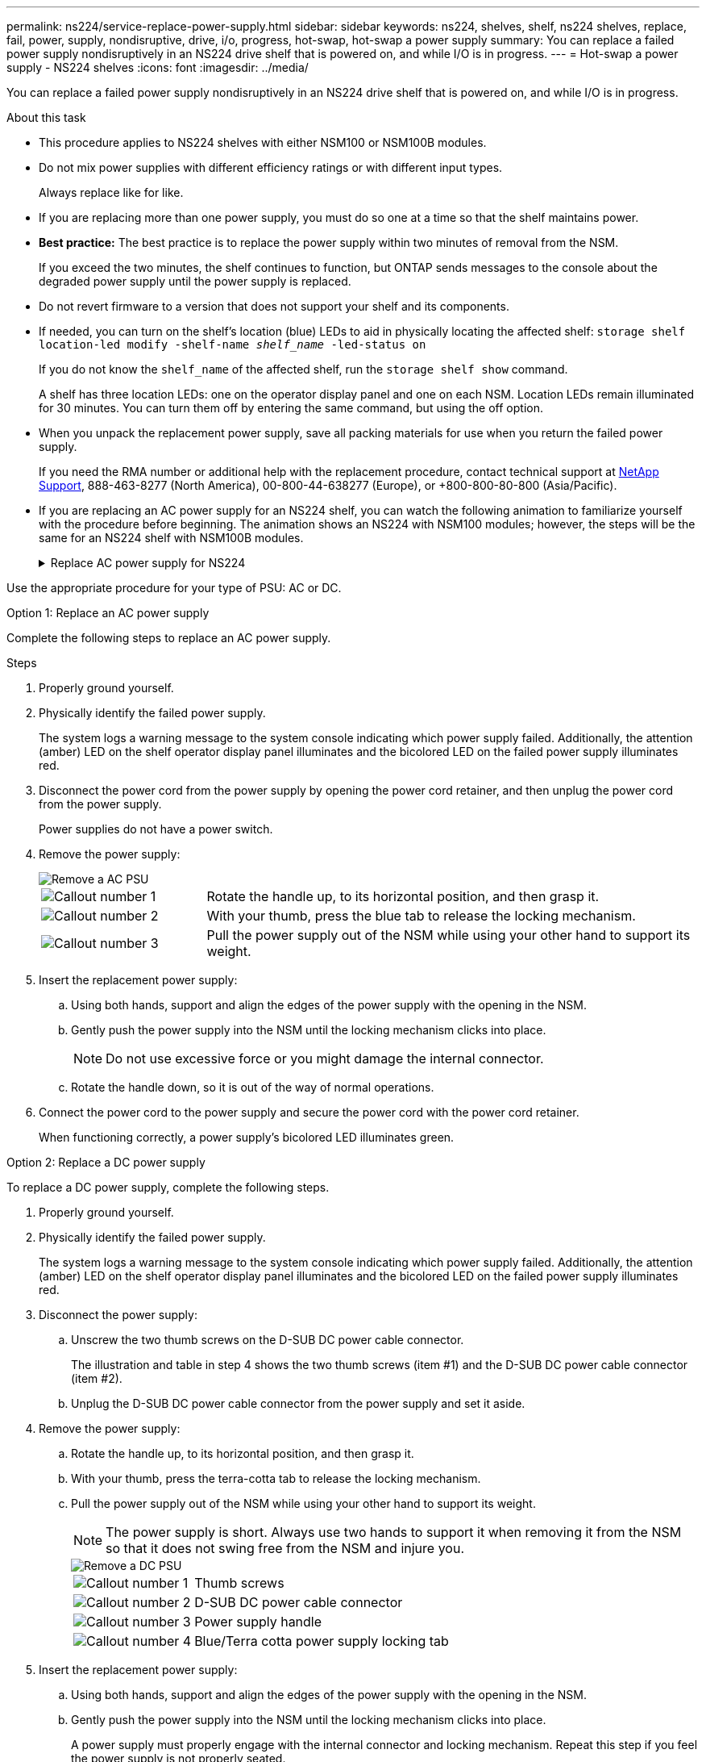 ---
permalink: ns224/service-replace-power-supply.html
sidebar: sidebar
keywords: ns224, shelves, shelf, ns224 shelves, replace, fail, power, supply, nondisruptive, drive, i/o, progress, hot-swap, hot-swap a power supply
summary: You can replace a failed power supply nondisruptively in an NS224 drive shelf that is powered on, and while I/O is in progress.
---
= Hot-swap a power supply - NS224 shelves
:icons: font
:imagesdir: ../media/

[.lead]
You can replace a failed power supply nondisruptively in an NS224 drive shelf that is powered on, and while I/O is in progress.

.About this task

* This procedure applies to NS224 shelves with either NSM100 or NSM100B modules.

* Do not mix power supplies with different efficiency ratings or with different input types. 
+
Always replace like for like.

* If you are replacing more than one power supply, you must do so one at a time so that the shelf maintains power.
* *Best practice:* The best practice is to replace the power supply within two minutes of removal from the NSM.
+
If you exceed the two minutes, the shelf continues to function, but ONTAP sends messages to the console about the degraded power supply until the power supply is replaced.
* Do not revert firmware to a version that does not support your shelf and its components.

* If needed, you can turn on the shelf's location (blue) LEDs to aid in physically locating the affected shelf: `storage shelf location-led modify -shelf-name _shelf_name_ -led-status on`
+
If you do not know the `shelf_name` of the affected shelf, run the `storage shelf show` command.
+
A shelf has three location LEDs: one on the operator display panel and one on each NSM. Location LEDs remain illuminated for 30 minutes. You can turn them off by entering the same command, but using the off option.

* When you unpack the replacement power supply, save all packing materials for use when you return the failed power supply.
+
If you need the RMA number or additional help with the replacement procedure, contact technical support at https://mysupport.netapp.com/site/global/dashboard[NetApp Support^], 888-463-8277 (North America), 00-800-44-638277 (Europe), or +800-800-80-800 (Asia/Pacific).

* If you are replacing an AC power supply for an NS224 shelf, you can watch the following animation to familiarize yourself with the procedure before beginning. The animation shows an NS224 with NSM100 modules; however, the steps will be the same for an NS224 shelf with NSM100B modules.
+
.Replace AC power supply for NS224
[%collapsible]
====

video::5794da63-99aa-425a-825f-aa86002f154d[panopto, title="Hot-swap an AC power supply in an NS224 shelf"]

====

Use the appropriate procedure for your type of PSU: AC or DC.



[role="tabbed-block"]
====

.Option 1: Replace an AC power supply
--
Complete the following steps to replace an AC power supply.


.Steps

. Properly ground yourself.
. Physically identify the failed power supply.
+
The system logs a warning message to the system console indicating which power supply failed. Additionally, the attention (amber) LED on the shelf operator display panel illuminates and the bicolored LED on the failed power supply illuminates red.

. Disconnect the power cord from the power supply by opening the power cord retainer, and then unplug the power cord from the power supply.
+
Power supplies do not have a power switch.

. Remove the power supply:
+
image::../media/drw_t_psu_ac_replace_ieops-2035.svg[Remove a AC PSU]
+
[cols="1,3"]
|===
a| 
image:../media/icon_round_1.png[Callout number 1]
a| 
Rotate the handle up, to its horizontal position, and then grasp it.
a| 
image:../media/icon_round_2.png[Callout number 2] 
a| 
With your thumb, press the blue tab to release the locking mechanism.
a| 
image:../media/icon_round_3.png[Callout number 3] 
a| 
Pull the power supply out of the NSM while using your other hand to support its weight.
|===

. Insert the replacement power supply:
 .. Using both hands, support and align the edges of the power supply with the opening in the NSM.
 .. Gently push the power supply into the NSM until the locking mechanism clicks into place.
+
NOTE: Do not use excessive force or you might damage the internal connector.

 .. Rotate the handle down, so it is out of the way of normal operations.
. Connect the power cord to the power supply and secure the power cord with the power cord retainer.
+
When functioning correctly, a power supply's bicolored LED illuminates green.
--
.Option 2: Replace a DC power supply
--
To replace a DC power supply, complete the following steps.

. Properly ground yourself.
. Physically identify the failed power supply.
+
The system logs a warning message to the system console indicating which power supply failed. Additionally, the attention (amber) LED on the shelf operator display panel illuminates and the bicolored LED on the failed power supply illuminates red.

. Disconnect the power supply: 

.. Unscrew the two thumb screws on the D-SUB DC power cable connector.
+
The illustration and table in step 4 shows the two thumb screws (item #1) and the D-SUB DC power cable connector (item #2).
.. Unplug the D-SUB DC power cable connector from the power supply and set it aside.

. Remove the power supply:
.. Rotate the handle up, to its horizontal position, and then grasp it.
.. With your thumb, press the terra-cotta tab to release the locking mechanism.

.. Pull the power supply out of the NSM while using your other hand to support its weight.
+
NOTE: The power supply is short. Always use two hands to support it when removing it from the NSM so that it does not swing free from the NSM and injure you.
+
image::../media/drw_dcpsu_remove-replace-generic_IEOPS-788.svg[Remove a DC PSU]
+
[cols="1,3"]
|===
a| image:../media/icon_round_1.png[Callout number 1]
a| Thumb screws
a| image:../media/icon_round_2.png[Callout number 2] 
a| D-SUB DC power cable connector
a| image:../media/icon_round_3.png[Callout number 3] 
a| Power supply handle
a| image:../media/icon_round_4.png[Callout number 4]
a| Blue/Terra cotta power supply locking tab
|===

. Insert the replacement power supply:
.. Using both hands, support and align the edges of the power supply with the opening in the NSM.
.. Gently push the power supply into the NSM until the locking mechanism clicks into place.
+
A power supply must properly engage with the internal connector and locking mechanism. Repeat this step if you feel the power supply is not properly seated.
+
NOTE: Do not use excessive force or you might damage the internal connector.

.. Rotate the handle down, so it is out of the way of normal operations.
. Reconnect the D-SUB DC power cable:
+
Once power is restored to the power supply, the status LED should be green.
+
.. Plug the D-SUB DC power cable connector into the power supply.
.. Tighten the two thumb screws to secure the D-SUB DC power cable connector to the power supply.
--

====